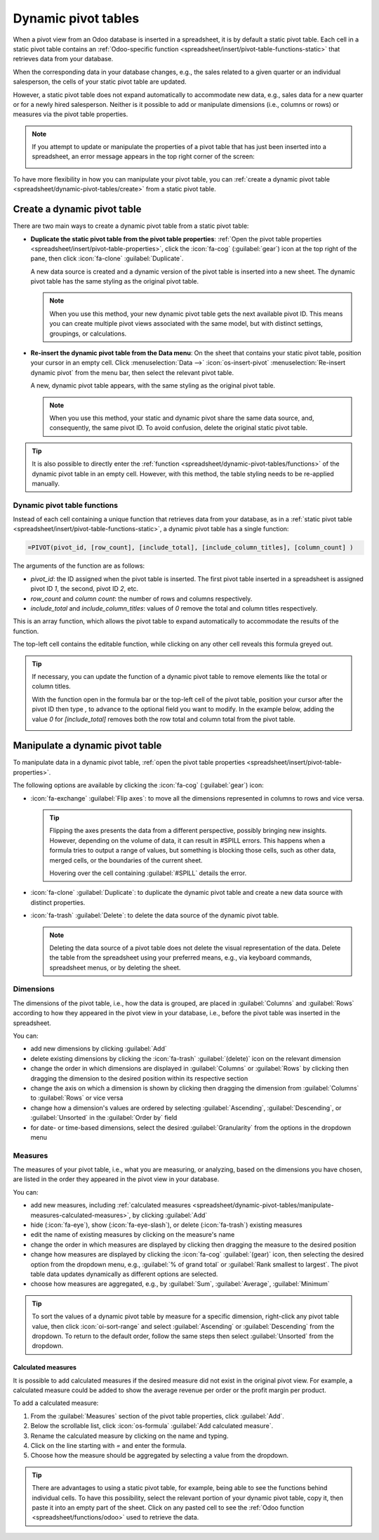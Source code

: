 ====================
Dynamic pivot tables
====================

When a pivot view from an Odoo database is inserted in a spreadsheet, it is by default a static
pivot table. Each cell in a static pivot table contains an :ref:`Odoo-specific function
<spreadsheet/insert/pivot-table-functions-static>` that retrieves data from your database.

.. image:: dynamic_pivot_tables/pivot-function-static.png
   :alt: Function of static pivot table cell

When the corresponding data in your database changes, e.g., the sales related to a given quarter or
an individual salesperson, the cells of your static pivot table are updated.

However, a static pivot table does not expand automatically to accommodate new data, e.g., sales
data for a new quarter or for a newly hired salesperson. Neither is it possible to add or manipulate
dimensions (i.e., columns or rows) or measures via the pivot table properties.

.. note::
   If you attempt to update or manipulate the properties of a pivot table that has just been
   inserted into a spreadsheet, an error message appears in the top right corner of the screen:

   .. image:: dynamic_pivot_tables/pivot-table-error.png
      :alt: Error message when trying to manipulate static pivot table

To have more flexibility in how you can manipulate your pivot table, you can :ref:`create a dynamic
pivot table <spreadsheet/dynamic-pivot-tables/create>` from a static pivot table.

.. _spreadsheet/dynamic-pivot-tables/create:

Create a dynamic pivot table
============================

There are two main ways to create a dynamic pivot table from a static pivot table:

- **Duplicate the static pivot table from the pivot table properties**: :ref:`Open the pivot table
  properties <spreadsheet/insert/pivot-table-properties>`, click the :icon:`fa-cog`
  (:guilabel:`gear`) icon at the top right of the pane, then click :icon:`fa-clone`
  :guilabel:`Duplicate`.

  A new data source is created and a dynamic version of the pivot table is inserted into a new
  sheet. The dynamic pivot table has the same styling as the original pivot table.

  .. note::
     When you use this method, your new dynamic pivot table gets the next available pivot ID. This
     means you can create multiple pivot views associated with the same model, but with distinct
     settings, groupings, or calculations.

- **Re-insert the dynamic pivot table from the Data menu**: On the sheet that contains your static
  pivot table, position your cursor in an empty cell. Click :menuselection:`Data -->`
  :icon:`os-insert-pivot` :menuselection:`Re-insert dynamic pivot` from the menu bar, then select
  the relevant pivot table.

  A new, dynamic pivot table appears, with the same styling as the original pivot table.

  .. note::
     When you use this method, your static and dynamic pivot share the same data source, and,
     consequently, the same pivot ID. To avoid confusion, delete the original static pivot table.

.. tip::
   It is also possible to directly enter the :ref:`function
   <spreadsheet/dynamic-pivot-tables/functions>` of the dynamic pivot table in an empty cell.
   However, with this method, the table styling needs to be re-applied manually.

.. _spreadsheet/dynamic-pivot-tables/functions:

Dynamic pivot table functions
-----------------------------

Instead of each cell containing a unique function that retrieves data from your database, as in a
:ref:`static pivot table <spreadsheet/insert/pivot-table-functions-static>`, a dynamic pivot table
has a single function:

.. code-block:: text

   =PIVOT(pivot_id, [row_count], [include_total], [include_column_titles], [column_count] )

The arguments of the function are as follows:

- `pivot_id`: the ID assigned when the pivot table is inserted. The first pivot table
  inserted in a spreadsheet is assigned pivot ID `1`, the second, pivot ID `2`, etc.
- `row_count` and `column count`: the number of rows and columns respectively.
- `include_total` and `include_column_titles`: values of `0` remove the total and column
  titles respectively.

This is an array function, which allows the pivot table to expand automatically to accommodate the
results of the function.

The top-left cell contains the editable function, while clicking on any other cell reveals this
formula greyed out.

.. image:: dynamic_pivot_tables/pivot-function-dynamic.png
   :alt: Array function of a dynamic pivot table

.. tip::
   If necessary, you can update the function of a dynamic pivot table to remove elements like the
   total or column titles.

   With the function open in the formula bar or the top-left cell of the pivot table, position your
   cursor after the pivot ID then type `,` to advance to the optional field you want to modify. In
   the example below, adding the value `0` for `[include_total]` removes both the row total and
   column total from the pivot table.

   .. image:: dynamic_pivot_tables/modify-function.png
      :alt: Modifying the function of a dynamic pivot table

.. _spreadsheet/dynamic-pivot-tables/manipulate:

Manipulate a dynamic pivot table
================================

To manipulate data in a dynamic pivot table, :ref:`open the pivot table properties
<spreadsheet/insert/pivot-table-properties>`.

The following options are available by clicking the :icon:`fa-cog` (:guilabel:`gear`) icon:

- :icon:`fa-exchange` :guilabel:`Flip axes`: to move all the dimensions represented in columns to
  rows and vice versa.

  .. tip::
     Flipping the axes presents the data from a different perspective, possibly bringing new
     insights. However, depending on the volume of data, it can result in #SPILL errors. This
     happens when a formula tries to output a range of values, but something is blocking those
     cells, such as other data, merged cells, or the boundaries of the current sheet.

     Hovering over the cell containing :guilabel:`#SPILL` details the error.

- :icon:`fa-clone` :guilabel:`Duplicate`: to duplicate the dynamic pivot table and create a new data
  source with distinct properties.
- :icon:`fa-trash` :guilabel:`Delete`: to delete the data source of the dynamic pivot table.

  .. note::
     Deleting the data source of a pivot table does not delete the visual representation of the
     data. Delete the table from the spreadsheet using your preferred means, e.g., via keyboard
     commands, spreadsheet menus, or by deleting the sheet.

.. _spreadsheet/dynamic-pivot-tables/manipulate-dimensions:

Dimensions
----------

The dimensions of the pivot table, i.e., how the data is grouped, are placed in :guilabel:`Columns`
and :guilabel:`Rows` according to how they appeared in the pivot view in your database, i.e., before
the pivot table was inserted in the spreadsheet.

You can:

- add new dimensions by clicking :guilabel:`Add`
- delete existing dimensions by clicking the :icon:`fa-trash` :guilabel:`(delete)` icon on the
  relevant dimension
- change the order in which dimensions are displayed in :guilabel:`Columns` or :guilabel:`Rows` by
  clicking then dragging the dimension to the desired position within its respective section
- change the axis on which a dimension is shown by clicking then dragging the dimension from
  :guilabel:`Columns` to :guilabel:`Rows` or vice versa
- change how a dimension's values are ordered by selecting :guilabel:`Ascending`,
  :guilabel:`Descending`, or :guilabel:`Unsorted` in the :guilabel:`Order by` field
- for date- or time-based dimensions, select the desired :guilabel:`Granularity` from the options in
  the dropdown menu

.. _spreadsheet/dynamic-pivot-tables/manipulate-measures:

Measures
--------

The measures of your pivot table, i.e., what you are measuring, or analyzing, based on the
dimensions you have chosen, are listed in the order they appeared in the pivot view in your
database.

You can:

- add new measures, including :ref:`calculated measures
  <spreadsheet/dynamic-pivot-tables/manipulate-measures-calculated-measures>`, by clicking
  :guilabel:`Add`
- hide (:icon:`fa-eye`), show (:icon:`fa-eye-slash`), or delete (:icon:`fa-trash`) existing measures
- edit the name of existing measures by clicking on the measure's name
- change the order in which measures are displayed by clicking then dragging the measure to the
  desired position
- change how measures are displayed by clicking the :icon:`fa-cog` :guilabel:`(gear)` icon, then
  selecting the desired option from the dropdown menu, e.g., :guilabel:`% of grand total` or
  :guilabel:`Rank smallest to largest`. The pivot table data updates dynamically as different
  options are selected.
- choose how measures are aggregated, e.g., by :guilabel:`Sum`, :guilabel:`Average`,
  :guilabel:`Minimum`

.. tip::
   To sort the values of a dynamic pivot table by measure for a specific dimension, right-click any
   pivot table value, then click :icon:`oi-sort-range` and select :guilabel:`Ascending` or
   :guilabel:`Descending` from the dropdown. To return to the default order, follow the same steps
   then select :guilabel:`Unsorted` from the dropdown.

.. _spreadsheet/dynamic-pivot-tables/manipulate-measures-calculated-measures:

Calculated measures
~~~~~~~~~~~~~~~~~~~

It is possible to add calculated measures if the desired measure did not exist in the original pivot
view. For example, a calculated measure could be added to show the average revenue per order or the
profit margin per product.

To add a calculated measure:

#. From the :guilabel:`Measures` section of the pivot table properties, click :guilabel:`Add`.
#. Below the scrollable list, click :icon:`os-formula` :guilabel:`Add calculated measure`.
#. Rename the calculated measure by clicking on the name and typing.
#. Click on the line starting with `=` and enter the formula.

   .. example::
      In the below example, the average revenue per order is added by dividing the sum of the sales
      by the number of orders.

      .. image:: dynamic_pivot_tables/calculated-measure.png
         :alt: Formula for a calculated measure

#. Choose how the measure should be aggregated by selecting a value from the dropdown.

.. tip::
   There are advantages to using a static pivot table, for example, being able to see the functions
   behind individual cells. To have this possibility, select the relevant portion of your dynamic
   pivot table, copy it, then paste it into an empty part of the sheet. Click on any pasted cell to
   see the :ref:`Odoo function <spreadsheet/functions/odoo>` used to retrieve the data.

